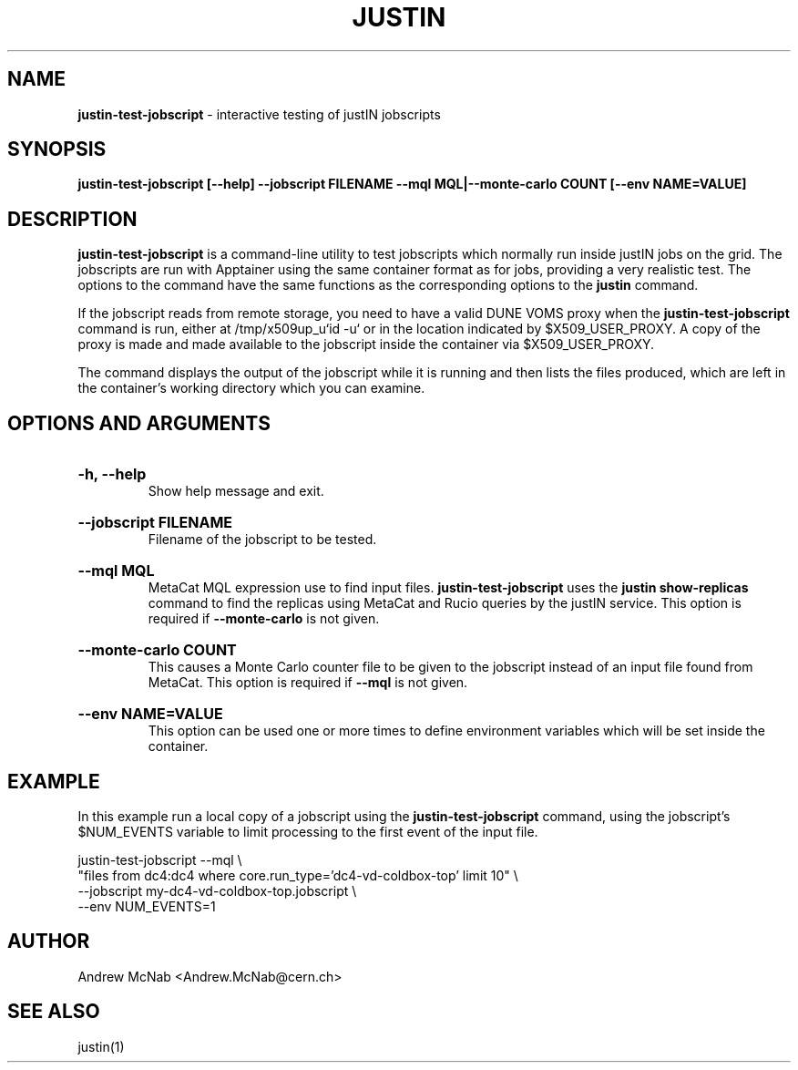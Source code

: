 .TH JUSTIN  "2024" "justin-test-jobscript" "justIN Manual"
.SH NAME
.B justin-test-jobscript
\- interactive testing of justIN jobscripts
.SH SYNOPSIS
.B justin-test-jobscript [--help] --jobscript FILENAME
.B --mql MQL|--monte-carlo COUNT [--env NAME=VALUE]
.SH DESCRIPTION
.B justin-test-jobscript
is a command-line utility to test jobscripts which normally run inside justIN 
jobs on the grid. The jobscripts are run with Apptainer 
using the same container format as for jobs, providing a very realistic
test. The options to the command have the same functions as the
corresponding options to the 
.B justin
command.

If the jobscript reads from remote storage, you need to have a valid DUNE
VOMS proxy when the 
.B justin-test-jobscript
command is run, either at /tmp/x509up_u`id -u` or in the location indicated
by $X509_USER_PROXY. A copy of the proxy is made and made available to the
jobscript inside the container via $X509_USER_PROXY.

The command displays the output of the jobscript while it is running and
then lists the files produced, which are left in the container's working
directory which you can examine.

.SH OPTIONS AND ARGUMENTS

.HP 
.B "-h, --help"
.br
Show help message and exit.

.HP 
.B "--jobscript FILENAME"
.br
Filename of the jobscript to be tested.

.HP 
.B "--mql MQL"
.br
MetaCat MQL expression use to find input files. 
.B justin-test-jobscript
uses the 
.B justin show-replicas
command to find the replicas using MetaCat and Rucio queries by the justIN
service. 
This option is required if 
.B --monte-carlo
is not given.

.HP 
.B "--monte-carlo COUNT"
.br
This causes a Monte Carlo counter file to be given to the jobscript 
instead of an input file found from MetaCat.
This option is required if 
.B --mql
is not given.

.HP 
.B "--env NAME=VALUE"
.br
This option can be used one or more times to define environment variables 
which will be set inside the container. 

.SH EXAMPLE

In this example run a local copy of a jobscript using the
.B justin-test-jobscript
command, using the jobscript's $NUM_EVENTS variable to limit processing to
the first event of the input file.

.nf 

justin-test-jobscript --mql \\
 "files from dc4:dc4 where core.run_type='dc4-vd-coldbox-top' limit 10" \\
 --jobscript my-dc4-vd-coldbox-top.jobscript \\
 --env NUM_EVENTS=1

.fi

.SH AUTHOR
Andrew McNab <Andrew.McNab@cern.ch>

.SH "SEE ALSO"
justin(1)
